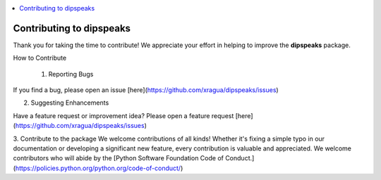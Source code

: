 
.. contents::
   :local:
   :depth: 1

=======================================================
Contributing to dipspeaks
=======================================================

Thank you for taking the time to contribute! We appreciate your effort in helping to improve the **dipspeaks** package.

How to Contribute

 1. Reporting Bugs

If you find a bug, please open an issue [here](https://github.com/xragua/dipspeaks/issues)

2. Suggesting Enhancements

Have a feature request or improvement idea? Please open a feature request [here](https://github.com/xragua/dipspeaks/issues) 

3. Contribute to the package
We welcome contributions of all kinds! Whether it's fixing a simple typo in our documentation or developing a significant new feature, every contribution is valuable and appreciated. 
We welcome contributors who will abide by the [Python Software Foundation Code of Conduct.](https://policies.python.org/python.org/code-of-conduct/)
